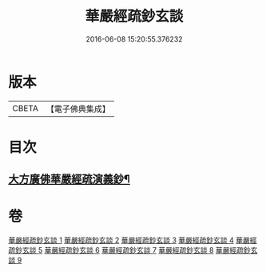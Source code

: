 #+TITLE: 華嚴經疏鈔玄談 
#+DATE: 2016-06-08 15:20:55.376232

* 版本
 |     CBETA|【電子佛典集成】|

* 目次
** [[file:KR6e0019_001.txt::001-0686a1][大方廣佛華嚴經疏演義鈔¶]]

* 卷
[[file:KR6e0019_001.txt][華嚴經疏鈔玄談 1]]
[[file:KR6e0019_002.txt][華嚴經疏鈔玄談 2]]
[[file:KR6e0019_003.txt][華嚴經疏鈔玄談 3]]
[[file:KR6e0019_004.txt][華嚴經疏鈔玄談 4]]
[[file:KR6e0019_005.txt][華嚴經疏鈔玄談 5]]
[[file:KR6e0019_006.txt][華嚴經疏鈔玄談 6]]
[[file:KR6e0019_007.txt][華嚴經疏鈔玄談 7]]
[[file:KR6e0019_008.txt][華嚴經疏鈔玄談 8]]
[[file:KR6e0019_009.txt][華嚴經疏鈔玄談 9]]

